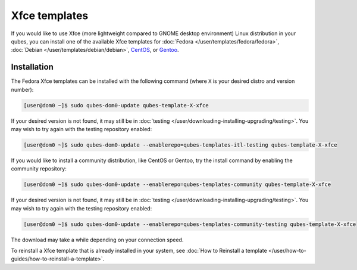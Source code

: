==============
Xfce templates
==============


If you would like to use Xfce (more lightweight compared to GNOME
desktop environment) Linux distribution in your qubes, you can install
one of the available Xfce templates for
:doc:`Fedora </user/templates/fedora/fedora>`,
:doc:`Debian </user/templates/debian/debian>`,
`CentOS <https://forum.qubes-os.org/t/19006>`__, or
`Gentoo <https://forum.qubes-os.org/t/19007>`__.

Installation
------------


The Fedora Xfce templates can be installed with the following command
(where ``X`` is your desired distro and version number):

.. code:: bash

      [user@dom0 ~]$ sudo qubes-dom0-update qubes-template-X-xfce


If your desired version is not found, it may still be in
:doc:`testing </user/downloading-installing-upgrading/testing>`. You may wish to try again with the testing
repository enabled:

.. code:: bash

      [user@dom0 ~]$ sudo qubes-dom0-update --enablerepo=qubes-templates-itl-testing qubes-template-X-xfce


If you would like to install a community distribution, like CentOS or
Gentoo, try the install command by enabling the community repository:

.. code:: bash

      [user@dom0 ~]$ sudo qubes-dom0-update --enablerepo=qubes-templates-community qubes-template-X-xfce


If your desired version is not found, it may still be in
:doc:`testing </user/downloading-installing-upgrading/testing>`. You may wish to try again with the testing
repository enabled:

.. code:: bash

      [user@dom0 ~]$ sudo qubes-dom0-update --enablerepo=qubes-templates-community-testing qubes-template-X-xfce


The download may take a while depending on your connection speed.

To reinstall a Xfce template that is already installed in your system,
see :doc:`How to Reinstall a template </user/how-to-guides/how-to-reinstall-a-template>`.

